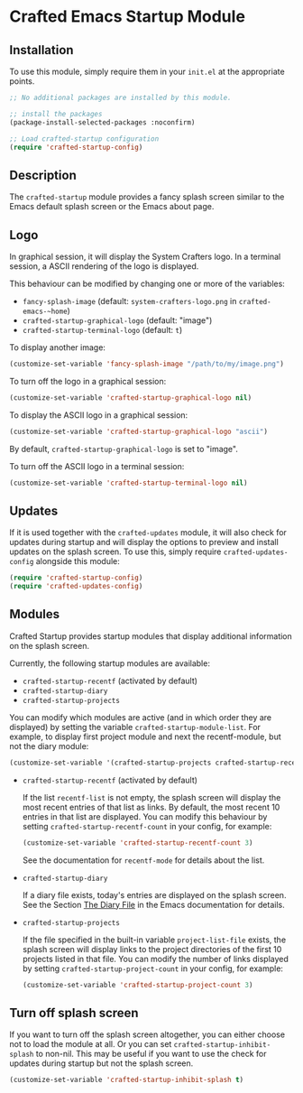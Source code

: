 * Crafted Emacs Startup Module

** Installation

To use this module, simply require them in your =init.el= at the appropriate
points.

#+begin_src emacs-lisp
;; No additional packages are installed by this module.

;; install the packages
(package-install-selected-packages :noconfirm)

;; Load crafted-startup configuration
(require 'crafted-startup-config)
#+end_src

** Description

The ~crafted-startup~ module provides a fancy splash screen similar to the Emacs
default splash screen or the Emacs about page.

** Logo

In graphical session, it will display the System Crafters logo. In a terminal
session, a ASCII rendering of the logo is displayed.

This behaviour can be modified by changing one or more of the variables:
- ~fancy-splash-image~ (default: ~system-crafters-logo.png~ in ~crafted-emacs-~home~)
- ~crafted-startup-graphical-logo~ (default: "image")
- ~crafted-startup-terminal-logo~ (default: =t=)

To display another image:
#+begin_src emacs-lisp
  (customize-set-variable 'fancy-splash-image "/path/to/my/image.png")
  #+end_src

To turn off the logo in a graphical session:
#+begin_src emacs-lisp
  (customize-set-variable 'crafted-startup-graphical-logo nil)
#+end_src

To display the ASCII logo in a graphical session:
#+begin_src emacs-lisp
  (customize-set-variable 'crafted-startup-graphical-logo "ascii")
#+end_src

By default, ~crafted-startup-graphical-logo~ is set to "image".

To turn off the ASCII logo in a terminal session:
#+begin_src emacs-lisp
  (customize-set-variable 'crafted-startup-terminal-logo nil)
#+end_src

** Updates

If it is used together with the ~crafted-updates~ module, it will also check for
updates during startup and will display the options to preview and install
updates on the splash screen. To use this, simply require
~crafted-updates-config~ alongside this module:

#+begin_src emacs-lisp
  (require 'crafted-startup-config)
  (require 'crafted-updates-config)
  #+end_src
  
** Modules

Crafted Startup provides startup modules that display additional information on
the splash screen.

Currently, the following startup modules are available:
- ~crafted-startup-recentf~ (activated by default)
- ~crafted-startup-diary~
- ~crafted-startup-projects~

You can modify which modules are active (and in which order they are displayed)
by setting the variable ~crafted-startup-module-list~.
For example, to display first project module and next the recentf-module, but
not the diary module:
#+begin_src emacs-lisp
  (customize-set-variable '(crafted-startup-projects crafted-startup-recentf))
  #+end_src

- ~crafted-startup-recentf~ (activated by default)

  If the list ~recentf-list~ is not empty, the splash screen will display the most
  recent entries of that list as links. By default, the most recent 10 entries
  in that list are displayed. You can modify this behaviour by setting
  ~crafted-startup-recentf-count~ in your config, for example:

  #+begin_src emacs-lisp
      (customize-set-variable 'crafted-startup-recentf-count 3)
  #+end_src

  See the documentation for ~recentf-mode~ for details about the list.

- ~crafted-startup-diary~

  If a diary file exists, today's entries are displayed on the splash screen.
  See the Section [[https://www.gnu.org/software/emacs/manual/html_node/emacs/Format-of-Diary-File.html][The Diary File]] in the Emacs documentation for details.   

- ~crafted-startup-projects~

  If the file specified in the built-in variable ~project-list-file~ exists, the
  splash screen will display links to the project directories of the first 10
  projects listed in that file. You can modify the number of links displayed by
  setting ~crafted-startup-project-count~ in your config, for example:

  #+begin_src emacs-lisp
    (customize-set-variable 'crafted-startup-project-count 3)
  #+end_src

** Turn off splash screen

If you want to turn off the splash screen altogether, you can either choose not
to load the module at all. Or you can set ~crafted-startup-inhibit-splash~ to
non-nil. This may be useful if you want to use the check for updates during
startup but not the splash screen.

#+begin_src emacs-lisp
  (customize-set-variable 'crafted-startup-inhibit-splash t)
#+end_src
